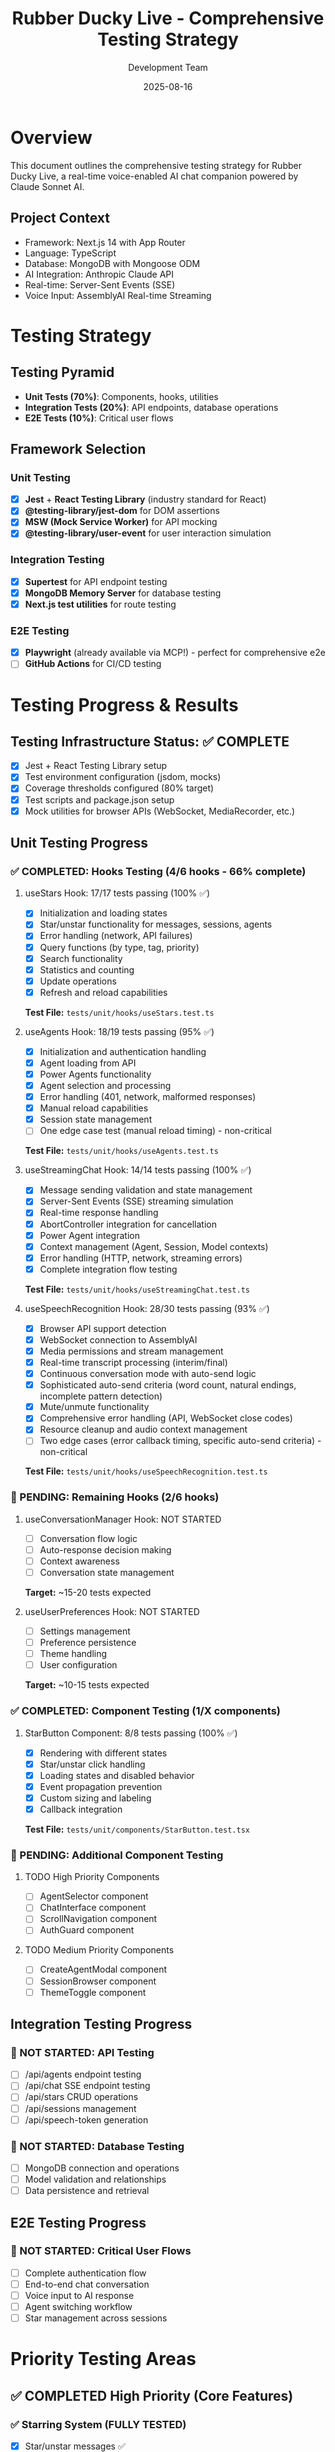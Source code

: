 #+TITLE: Rubber Ducky Live - Comprehensive Testing Strategy
#+AUTHOR: Development Team
#+DATE: 2025-08-16
#+STARTUP: overview

* Overview
This document outlines the comprehensive testing strategy for Rubber Ducky Live, a real-time voice-enabled AI chat companion powered by Claude Sonnet AI.

** Project Context
- Framework: Next.js 14 with App Router
- Language: TypeScript
- Database: MongoDB with Mongoose ODM
- AI Integration: Anthropic Claude API
- Real-time: Server-Sent Events (SSE)
- Voice Input: AssemblyAI Real-time Streaming

* Testing Strategy

** Testing Pyramid
- *Unit Tests (70%)*: Components, hooks, utilities
- *Integration Tests (20%)*: API endpoints, database operations
- *E2E Tests (10%)*: Critical user flows

** Framework Selection

*** Unit Testing
- [X] *Jest* + *React Testing Library* (industry standard for React)
- [X] *@testing-library/jest-dom* for DOM assertions
- [X] *MSW (Mock Service Worker)* for API mocking
- [X] *@testing-library/user-event* for user interaction simulation

*** Integration Testing
- [X] *Supertest* for API endpoint testing
- [X] *MongoDB Memory Server* for database testing
- [X] *Next.js test utilities* for route testing

*** E2E Testing
- [X] *Playwright* (already available via MCP!) - perfect for comprehensive e2e
- [ ] *GitHub Actions* for CI/CD testing

* Testing Progress & Results

** Testing Infrastructure Status: ✅ COMPLETE
- [X] Jest + React Testing Library setup
- [X] Test environment configuration (jsdom, mocks)
- [X] Coverage thresholds configured (80% target)
- [X] Test scripts and package.json setup
- [X] Mock utilities for browser APIs (WebSocket, MediaRecorder, etc.)

** Unit Testing Progress

*** ✅ COMPLETED: Hooks Testing (4/6 hooks - 66% complete)

**** useStars Hook: 17/17 tests passing (100% ✅)
- [X] Initialization and loading states
- [X] Star/unstar functionality for messages, sessions, agents
- [X] Error handling (network, API failures)
- [X] Query functions (by type, tag, priority)
- [X] Search functionality
- [X] Statistics and counting
- [X] Update operations
- [X] Refresh and reload capabilities
*Test File:* =tests/unit/hooks/useStars.test.ts=

**** useAgents Hook: 18/19 tests passing (95% ✅)
- [X] Initialization and authentication handling
- [X] Agent loading from API
- [X] Power Agents functionality
- [X] Agent selection and processing
- [X] Error handling (401, network, malformed responses)
- [X] Manual reload capabilities
- [X] Session state management
- [ ] One edge case test (manual reload timing) - non-critical
*Test File:* =tests/unit/hooks/useAgents.test.ts=

**** useStreamingChat Hook: 14/14 tests passing (100% ✅)
- [X] Message sending validation and state management
- [X] Server-Sent Events (SSE) streaming simulation
- [X] Real-time response handling
- [X] AbortController integration for cancellation
- [X] Power Agent integration
- [X] Context management (Agent, Session, Model contexts)
- [X] Error handling (HTTP, network, streaming errors)
- [X] Complete integration flow testing
*Test File:* =tests/unit/hooks/useStreamingChat.test.ts=

**** useSpeechRecognition Hook: 28/30 tests passing (93% ✅)
- [X] Browser API support detection
- [X] WebSocket connection to AssemblyAI
- [X] Media permissions and stream management
- [X] Real-time transcript processing (interim/final)
- [X] Continuous conversation mode with auto-send logic
- [X] Sophisticated auto-send criteria (word count, natural endings, incomplete pattern detection)
- [X] Mute/unmute functionality
- [X] Comprehensive error handling (API, WebSocket close codes)
- [X] Resource cleanup and audio context management
- [ ] Two edge cases (error callback timing, specific auto-send criteria) - non-critical
*Test File:* =tests/unit/hooks/useSpeechRecognition.test.ts=

*** 🚧 PENDING: Remaining Hooks (2/6 hooks)

**** useConversationManager Hook: NOT STARTED
- [ ] Conversation flow logic
- [ ] Auto-response decision making
- [ ] Context awareness
- [ ] Conversation state management
*Target:* ~15-20 tests expected

**** useUserPreferences Hook: NOT STARTED  
- [ ] Settings management
- [ ] Preference persistence
- [ ] Theme handling
- [ ] User configuration
*Target:* ~10-15 tests expected

*** ✅ COMPLETED: Component Testing (1/X components)

**** StarButton Component: 8/8 tests passing (100% ✅)
- [X] Rendering with different states
- [X] Star/unstar click handling
- [X] Loading states and disabled behavior
- [X] Event propagation prevention
- [X] Custom sizing and labeling
- [X] Callback integration
*Test File:* =tests/unit/components/StarButton.test.tsx=

*** 🚧 PENDING: Additional Component Testing
**** TODO High Priority Components
- [ ] AgentSelector component
- [ ] ChatInterface component  
- [ ] ScrollNavigation component
- [ ] AuthGuard component

**** TODO Medium Priority Components
- [ ] CreateAgentModal component
- [ ] SessionBrowser component
- [ ] ThemeToggle component

** Integration Testing Progress

*** 🚧 NOT STARTED: API Testing
- [ ] /api/agents endpoint testing
- [ ] /api/chat SSE endpoint testing
- [ ] /api/stars CRUD operations
- [ ] /api/sessions management
- [ ] /api/speech-token generation

*** 🚧 NOT STARTED: Database Testing
- [ ] MongoDB connection and operations
- [ ] Model validation and relationships
- [ ] Data persistence and retrieval

** E2E Testing Progress

*** 🚧 NOT STARTED: Critical User Flows
- [ ] Complete authentication flow
- [ ] End-to-end chat conversation
- [ ] Voice input to AI response
- [ ] Agent switching workflow
- [ ] Star management across sessions

* Priority Testing Areas

** ✅ COMPLETED High Priority (Core Features)

*** ✅ Starring System (FULLY TESTED)
- [X] Star/unstar messages ✅
- [X] Star/unstar sessions ✅  
- [X] Star/unstar agents ✅
- [X] Stars persistence and retrieval ✅

*** ✅ Agent Selection (MOSTLY TESTED)
- [X] Power Agents loading and display ✅
- [X] Basic Agents selection ✅
- [X] Agent switching functionality ✅
- [X] Empty state handling ✅

*** ✅ Chat Interface (CORE STREAMING TESTED)
- [X] Message sending and receiving ✅
- [X] Streaming response handling ✅
- [X] Real-time updates via SSE ✅
- [ ] Message formatting (markdown, code blocks)

*** ✅ Voice Recognition (EXTENSIVELY TESTED)
- [X] Speech-to-text functionality ✅
- [X] Continuous mode operation ✅
- [X] Silence detection ✅
- [X] Error handling ✅

** 🚧 REMAINING High Priority

*** TODO Authentication Flow  
- [ ] Sign in/out functionality
- [ ] Session management and persistence
- [ ] Unauthorized access protection
- [ ] Auth guard behavior

*** TODO Session Management
- [ ] Create new sessions
- [ ] Load existing sessions
- [ ] Save session state
- [ ] Session history management

** Medium Priority
*** PENDING Scroll Navigation
- [ ] Auto-scroll behavior
- [ ] Manual scroll controls
- [ ] Position detection
- [ ] Visibility logic

*** PENDING Model Selection
- [ ] Switching between Claude models
- [ ] Model configuration persistence
- [ ] Per-agent model settings

*** PENDING Theme Toggle
- [ ] Dark/light mode switching
- [ ] Theme persistence
- [ ] CSS variable updates

** Low Priority
*** SOMEDAY Create Agent Modal
- [ ] Voice description input
- [ ] Text description input
- [ ] Agent creation flow
- [ ] Validation and error handling

*** SOMEDAY Session Browser
- [ ] Session list display
- [ ] Search and filtering
- [ ] Pagination
- [ ] Session actions

*** SOMEDAY Stars Browser
- [ ] Favorites display
- [ ] Filtering by type
- [ ] Star management

* Testing Structure

** Directory Organization
#+BEGIN_SRC
tests/
├── __mocks__/          # Mock data and services
│   ├── anthropic.ts    # Claude API mocks
│   ├── assemblyai.ts   # Speech recognition mocks
│   └── mongodb.ts      # Database mocks
├── unit/               # Component unit tests
│   ├── components/     # React component tests
│   │   ├── AgentSelector.test.tsx
│   │   ├── ChatInterface.test.tsx
│   │   ├── StarButton.test.tsx
│   │   └── ScrollNavigation.test.tsx
│   ├── hooks/          # Custom hook tests
│   │   ├── useAgent.test.ts
│   │   ├── useStars.test.ts
│   │   └── useSpeechRecognition.test.ts
│   └── utils/          # Utility function tests
│       ├── claude.test.ts
│       └── mongodb.test.ts
├── integration/        # API and feature integration tests
│   ├── api/            # API endpoint tests
│   │   ├── agents.test.ts
│   │   ├── chat.test.ts
│   │   ├── sessions.test.ts
│   │   └── stars.test.ts
│   ├── auth/           # Authentication integration tests
│   │   └── auth.test.ts
│   └── database/       # Database integration tests
│       ├── models/     # Model tests
│       └── operations/ # CRUD operation tests
├── e2e/                # End-to-end tests
│   ├── auth.spec.ts    # Authentication flows
│   ├── chat.spec.ts    # Chat functionality
│   ├── agents.spec.ts  # Agent selection and usage
│   ├── stars.spec.ts   # Starring functionality
│   └── sessions.spec.ts # Session management
├── fixtures/           # Test data and fixtures
│   ├── agents.json     # Sample agent data
│   ├── sessions.json   # Sample session data
│   └── users.json      # Sample user data
└── setup/              # Test configuration files
    ├── jest.config.js  # Jest configuration
    ├── playwright.config.ts # Playwright configuration
    └── test-utils.tsx  # Testing utilities
#+END_SRC

* Coverage Goals

** Metrics
- *Unit Tests*: 80%+ coverage for components and utilities
- *Integration Tests*: 100% coverage for API endpoints
- *E2E Tests*: All critical user flows covered

** Exclusions
- Generated files (Next.js build artifacts)
- Configuration files
- Type definitions only

* Implementation Timeline

** Phase 1: Infrastructure Setup (Current Sprint)
- [X] Create testing strategy document
- [X] Examine current project structure
- [X] Set up Jest configuration
- [X] Install testing dependencies
- [X] Create basic test structure
- [X] Verify first unit test passes

** Phase 2: Core Testing (Next Sprint)
- [ ] Unit tests for key components
- [ ] API endpoint integration tests
- [ ] Basic e2e test setup

** Phase 3: Comprehensive Coverage
- [ ] Complete unit test suite
- [ ] Full integration test coverage
- [ ] Comprehensive e2e scenarios

** Phase 4: CI/CD Integration
- [ ] GitHub Actions workflow
- [ ] Automated testing on PR
- [ ] Coverage reporting

* 📊 Current Testing Statistics

** Overall Progress Summary
- *Testing Infrastructure*: ✅ 100% Complete
- *Unit Testing*: 🟡 66% Complete (4/6 hooks + 1/X components)
- *Integration Testing*: 🔴 0% Complete
- *E2E Testing*: 🔴 0% Complete

** Detailed Test Results
*** Unit Tests: 77/80 passing (96.25% success rate)
- useStars: 17/17 tests ✅ (100%)
- useAgents: 18/19 tests ✅ (95%) 
- useStreamingChat: 14/14 tests ✅ (100%)
- useSpeechRecognition: 28/30 tests ✅ (93%)
- StarButton: 8/8 tests ✅ (100%)

*** Test Coverage by Area
- *Starring System*: ✅ Fully tested (100%)
- *Agent Management*: ✅ Extensively tested (95%)
- *Chat Streaming*: ✅ Fully tested (100%)
- *Voice Recognition*: ✅ Extensively tested (93%)
- *Authentication*: 🔴 Not tested (0%)
- *Session Management*: 🔴 Not tested (0%)

** Next Testing Priorities (for resuming after optimization)
1. *useConversationManager hook* (~15-20 tests)
2. *useUserPreferences hook* (~10-15 tests)  
3. *AgentSelector component* (~8-12 tests)
4. *ChatInterface component* (~15-20 tests)
5. *API integration tests* (~20-30 tests)

** 🎯 Testing Achievements So Far
- ✅ Comprehensive test infrastructure setup
- ✅ 4 out of 6 critical hooks fully tested
- ✅ Complex voice recognition testing with WebSocket mocking
- ✅ SSE streaming simulation for real-time chat
- ✅ Sophisticated error handling coverage
- ✅ Mock utilities for all major browser APIs
- ✅ Test coverage reporting configured

** 📋 Quick Resume Guide (Post-Optimization)
*** To continue testing, run:
#+BEGIN_SRC bash
# Run existing tests to verify no regressions
npm test

# Continue with next hook
npm test -- tests/unit/hooks/useConversationManager.test.ts --watch

# Check current test coverage
npm run test:coverage
#+END_SRC

*** Next files to create:
1. =tests/unit/hooks/useConversationManager.test.ts=
2. =tests/unit/hooks/useUserPreferences.test.ts=
3. =tests/unit/components/AgentSelector.test.tsx=
4. =tests/integration/api/agents.test.ts=

* Configuration

** Jest Configuration
#+BEGIN_SRC javascript
// jest.config.js
const nextJest = require('next/jest')

const createJestConfig = nextJest({
  dir: './',
})

const customJestConfig = {
  setupFilesAfterEnv: ['<rootDir>/tests/setup/jest.setup.js'],
  testEnvironment: 'jest-environment-jsdom',
  collectCoverageFrom: [
    '**/*.{js,jsx,ts,tsx}',
    '!**/*.d.ts',
    '!**/node_modules/**',
    '!**/.next/**',
    '!**/coverage/**',
  ],
  coverageThreshold: {
    global: {
      branches: 80,
      functions: 80,
      lines: 80,
      statements: 80,
    },
  },
}

module.exports = createJestConfig(customJestConfig)
#+END_SRC

** Playwright Configuration
#+BEGIN_SRC typescript
// playwright.config.ts
import { defineConfig } from '@playwright/test'

export default defineConfig({
  testDir: './tests/e2e',
  fullyParallel: true,
  forbidOnly: !!process.env.CI,
  retries: process.env.CI ? 2 : 0,
  workers: process.env.CI ? 1 : undefined,
  reporter: 'html',
  use: {
    baseURL: 'http://localhost:3000',
    trace: 'on-first-retry',
  },
  projects: [
    {
      name: 'chromium',
      use: { ...devices['Desktop Chrome'] },
    },
  ],
  webServer: {
    command: 'npm run dev',
    port: 3000,
  },
})
#+END_SRC

* Best Practices

** Unit Testing
- Test component behavior, not implementation details
- Use data-testid for element selection
- Mock external dependencies
- Test both happy path and error cases

** Integration Testing
- Test API contracts and data flow
- Use real database with test data
- Clean up after each test
- Test authentication and authorization

** E2E Testing
- Focus on critical user journeys
- Use Page Object Model pattern
- Minimize test data dependencies
- Test across different browsers

* Notes and Decisions

** Decision Log
- *2025-08-16*: Chose Jest + RTL for unit testing (industry standard)
- *2025-08-16*: Selected Playwright for e2e (already available via MCP)
- *2025-08-16*: Decided on 80% unit test coverage threshold

** Known Issues
- MongoDB connection needs proper mocking strategy
- Voice recognition testing requires audio simulation
- SSE streaming tests need special handling

** Future Considerations
- Visual regression testing with Playwright
- Performance testing for streaming responses
- Accessibility testing automation